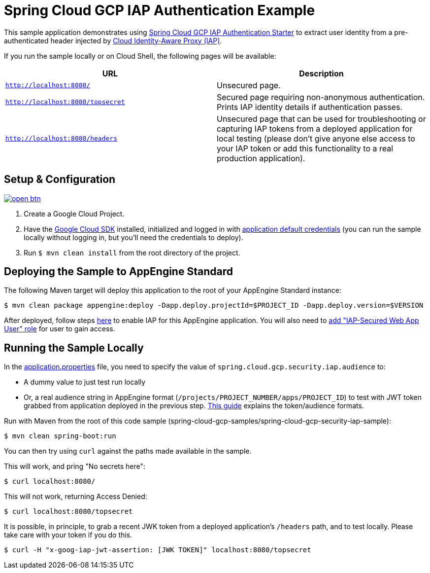 = Spring Cloud GCP IAP Authentication Example

This sample application demonstrates using link:../../spring-cloud-gcp-starters/spring-cloud-gcp-starter-security-iap[Spring Cloud GCP IAP Authentication Starter] to extract user identity from a pre-authenticated header injected by https://cloud.google.com/iap/[Cloud Identity-Aware Proxy (IAP)].

If you run the sample locally or on Cloud Shell, the following pages will be available:

|===
|URL |Description

|`http://localhost:8080/`
|Unsecured  page.

|`http://localhost:8080/topsecret`
|Secured page requiring non-anonymous authentication.
Prints IAP identity details if authentication passes.

|`http://localhost:8080/headers`
|Unsecured page that can be used for troubleshooting or capturing IAP tokens from a deployed application for local testing (please don't give anyone else access to your IAP token or add this functionality to a real production application).
|===


== Setup & Configuration

image:http://gstatic.com/cloudssh/images/open-btn.svg[link=https://ssh.cloud.google.com/cloudshell/editor?cloudshell_git_repo=https%3A%2F%2Fgithub.com%2FGoogleCloudPlatform%2Fspring-cloud-gcp&cloudshell_open_in_editor=spring-cloud-gcp-samples/spring-cloud-gcp-security-iap-sample/README.adoc]

1. Create a Google Cloud Project.
2. Have the https://cloud.google.com/sdk/[Google Cloud SDK] installed, initialized and logged in with https://developers.google.com/identity/protocols/application-default-credentials[application default credentials] (you can run the sample locally without logging in, but you'll need the credentials to deploy).
3. Run `$ mvn clean install` from the root directory of the project.


== Deploying the Sample to AppEngine Standard

The following Maven target will deploy this application to the root of your AppEngine Standard instance:
----
$ mvn clean package appengine:deploy -Dapp.deploy.projectId=$PROJECT_ID -Dapp.deploy.version=$VERSION
----
After deployed, follow steps link:https://cloud.google.com/iap/docs/app-engine-quickstart#enabling_iap[here] to enable IAP for this AppEngine application. You will also need to link:https://cloud.google.com/iap/docs/managing-access/#add_access[add "IAP-Secured Web App User" role] for user to gain access.

== Running the Sample Locally

In the link:src/main/resources/applications.properties[application.properties] file, you need to specify the value of `spring.cloud.gcp.security.iap.audience` to:

- A dummy value to just test run locally
- Or, a real audience string in AppEngine format (`/projects/PROJECT_NUMBER/apps/PROJECT_ID`) to test with JWT token grabbed from application deployed in the previous step. link:https://cloud.google.com/iap/docs/signed-headers-howto#verifying_the_jwt_payload[This guide] explains the token/audience formats.

Run with Maven from the root of this code sample (spring-cloud-gcp-samples/spring-cloud-gcp-security-iap-sample):

----
$ mvn clean spring-boot:run
----

You can then try using `curl` against the paths made available in the sample.

This will work, and pring "No secrets here":

----
$ curl localhost:8080/
----

This will not work, returning Access Denied:

----
$ curl localhost:8080/topsecret
----

It is possible, in principle, to grab a recent JWK token from a deployed application's `/headers` path, and to test locally.
Please take care with your token if you do this.

----
$ curl -H "x-goog-iap-jwt-assertion: [JWK TOKEN]" localhost:8080/topsecret
----



